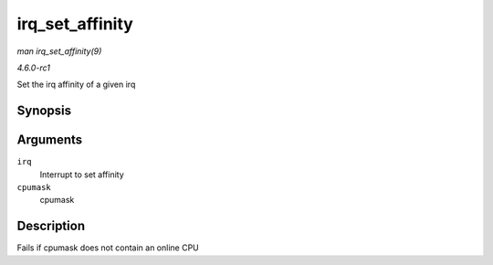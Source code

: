 
.. _API-irq-set-affinity:

================
irq_set_affinity
================

*man irq_set_affinity(9)*

*4.6.0-rc1*

Set the irq affinity of a given irq


Synopsis
========

.. c:function:: int irq_set_affinity( unsigned int irq, const struct cpumask * cpumask )

Arguments
=========

``irq``
    Interrupt to set affinity

``cpumask``
    cpumask


Description
===========

Fails if cpumask does not contain an online CPU
